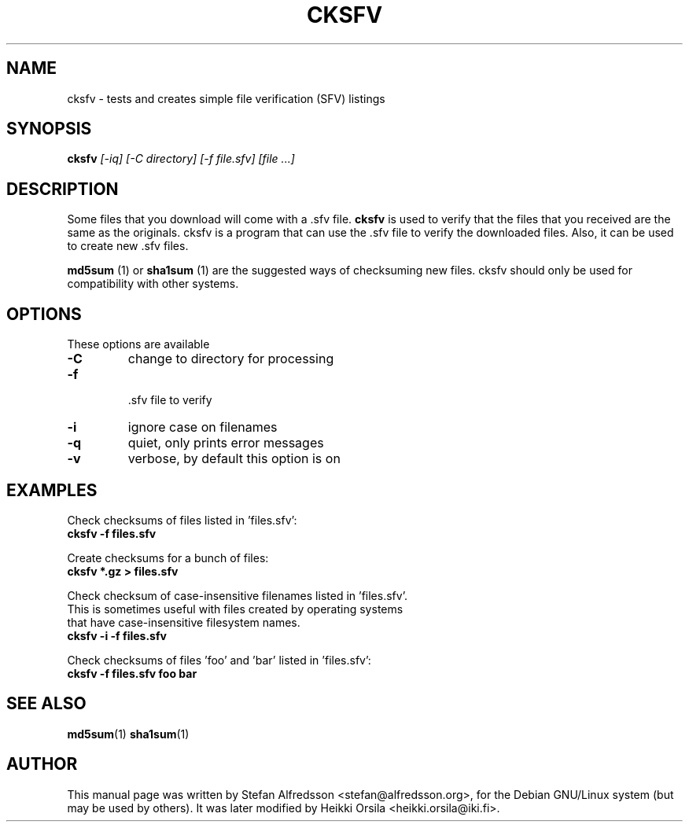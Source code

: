 .TH CKSFV 1
.\" NAME should be all caps, SECTION should be 1-8, maybe w/ subsection
.\" other parms are allowed: see man(7), man(1)
.SH NAME
cksfv \- tests and creates simple file verification (SFV) listings
.SH SYNOPSIS
.B cksfv
.I "[-iq] [-C directory] [-f file.sfv] [file ...]"
.br
.SH "DESCRIPTION"
Some files that you download will come with a .sfv file.
.BR cksfv
is used to
verify that the files that you received are the same as the originals.
cksfv is a program that can use the .sfv file to verify the downloaded
files.  Also, it can be used to create new .sfv files.
.PP
.BR md5sum
(1) or
.BR sha1sum
(1)
are the suggested ways of checksuming new files. cksfv should only
be used for compatibility with other systems.

.SH OPTIONS
These options are available
.TP
.B \-C
change to directory for processing
.TP
.B \-f
 .sfv file to verify
.TP
.B \-i
ignore case on filenames
.TP
.B \-q
quiet, only prints error messages
.TP
.B \-v
verbose, by default this option is on

.SH EXAMPLES
.nf
Check checksums of files listed in 'files.sfv':
.ft B
cksfv -f files.sfv

.ft R
Create checksums for a bunch of files:
.ft B
cksfv *.gz > files.sfv

.ft R
Check checksum of case-insensitive filenames listed in 'files.sfv'.
This is sometimes useful with files created by operating systems
that have case-insensitive filesystem names.
.ft B
cksfv -i -f files.sfv

.ft R
Check checksums of files 'foo' and 'bar' listed in 'files.sfv':
.ft B
cksfv -f files.sfv foo bar

.SH "SEE ALSO"
.BR md5sum (1)
.BR sha1sum (1)

.SH AUTHOR
This manual page was written by Stefan Alfredsson <stefan@alfredsson.org>,
for the Debian GNU/Linux system (but may be used by others). It was later
modified by Heikki Orsila <heikki.orsila@iki.fi>.
